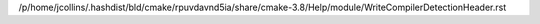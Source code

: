 /p/home/jcollins/.hashdist/bld/cmake/rpuvdavnd5ia/share/cmake-3.8/Help/module/WriteCompilerDetectionHeader.rst